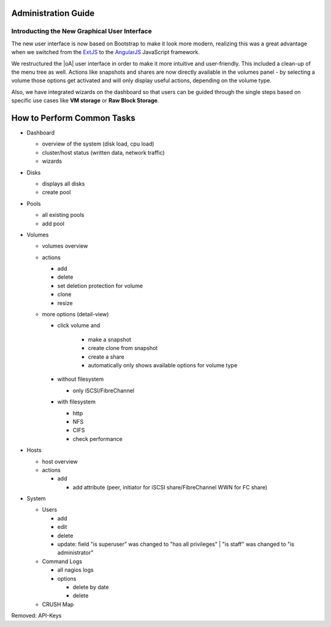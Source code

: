 Administration Guide
====================

Introducting the New Graphical User Interface
---------------------------------------------

The new user interface is now based on Bootstrap to make it look more modern,
realizing this was a great advantage when we switched from the `ExtJS
<https://www.sencha.com/products/extjs/>`_ to the `AngularJS
<https://angularjs.org/>`_ JavaScript framework.

We restructured the |oA| user interface in order to make it more intuitive and
user-friendly. This included a clean-up of the menu tree as well. Actions like
snapshots and shares are now directly available in the volumes panel - by
selecting a volume those options get activated and will only display useful
actions, depending on the volume type.

Also, we have integrated wizards on the dashboard so that users can be guided
through the single steps based on specific use cases like **VM storage** or
**Raw Block Storage**.

.. todo:: add screenshots for each panel / form screenshots

How to Perform Common Tasks
===========================

.. todo:: For further documentation:

* Dashboard

  * overview of the system (disk load, cpu load)
  * cluster/host status (written data, network traffic)
  * wizards

* Disks

  * displays all disks
  * create pool

* Pools

  * all existing pools
  * add pool

* Volumes

  * volumes overview
  * actions

    * add
    * delete
    * set deletion protection for volume
    * clone
    * resize

  * more options (detail-view)

    * click volume and

       * make a snapshot
       * create clone from snapshot
       * create a share
       * automatically only shows available options for volume type

    * without filesystem

      * only iSCSI/FibreChannel

    * with filesystem

      * http
      * NFS
      * CIFS
      * check performance

* Hosts

  * host overview
  * actions

    * add

      * add attribute (peer, initiator for iSCSI share/FibreChannel WWN for FC share)

* System

  * Users

    * add
    * edit
    * delete
    * update: field "is superuser" was changed to "has all privileges" | "is staff" was changed to "is administrator"

  * Command Logs

    * all nagios logs
    * options

      * delete by date
      * delete

  * CRUSH Map

Removed: API-Keys
